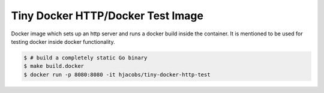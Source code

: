 ===========================
Tiny Docker HTTP/Docker Test Image
===========================

Docker image which sets up an http server and runs a docker build inside the container.
It is mentioned to be used for testing docker inside docker functionality.

.. code-block:: bash

    $ # build a completely static Go binary
    $ make build.docker
    $ docker run -p 8080:8080 -it hjacobs/tiny-docker-http-test
